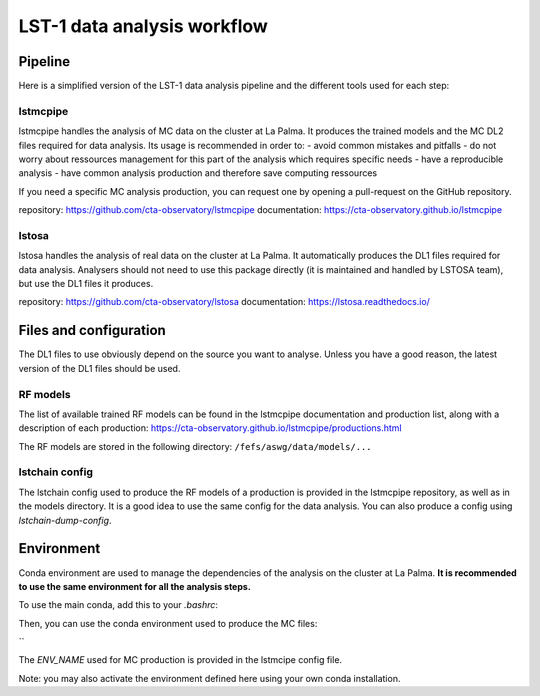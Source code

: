============================
LST-1 data analysis workflow
============================

Pipeline
========

Here is a simplified version of the LST-1 data analysis pipeline and the different tools used for each step:

.. mermaid::
    :alt: LST-1 data analysis pipeline
    :caption: LST-1 data analysis pipeline

    flowchart LR

        R0_mc(Subgraph) --lstmcpipe--> models[RF models]
        R0_mc --lstmcpipe--> DL2_MC[DL2 MC]

        subgraph R0_mc[R0 MC]
            gamma[gamma\nproton\nelectron]
        end

        DL2_MC --lstchain--> IRFs

        models --lstchain--> DL2_data[DL2 real data]
        models --lstmcpipe--> DL2_MC

        R0_data --lstosa-->DL1_data[DL1 data]

        DL1_data --lstchain--> DL2_data

        DL2_data --lstchain--> DL3_data
        IRFs --gammapy--> analysis
        DL3_data --gammapy--> analysis




lstmcpipe
---------
lstmcpipe handles the analysis of MC data on the cluster at La Palma. 
It produces the trained models and the MC DL2 files required for data analysis.
Its usage is recommended in order to:
- avoid common mistakes and pitfalls
- do not worry about ressources management for this part of the analysis which requires specific needs
- have a reproducible analysis
- have common analysis production and therefore save computing ressources

If you need a specific MC analysis production, you can request one by opening a pull-request on the GitHub repository.

repository: https://github.com/cta-observatory/lstmcpipe
documentation: https://cta-observatory.github.io/lstmcpipe

lstosa
------
lstosa handles the analysis of real data on the cluster at La Palma.
It automatically produces the DL1 files required for data analysis.
Analysers should not need to use this package directly (it is maintained and handled by LSTOSA team), but use the DL1 files it produces.

repository: https://github.com/cta-observatory/lstosa
documentation: https://lstosa.readthedocs.io/


Files and configuration
=======================

The DL1 files to use obviously depend on the source you want to analyse.
Unless you have a good reason, the latest version of the DL1 files should be used.

RF models
---------

The list of available trained RF models can be found in the lstmcpipe documentation and production list, 
along with a description of each production:
https://cta-observatory.github.io/lstmcpipe/productions.html

The RF models are stored in the following directory:
``/fefs/aswg/data/models/...``

lstchain config
---------------

The lstchain config used to produce the RF models of a production is provided in the lstmcpipe repository, as well as in the models directory.
It is a good idea to use the same config for the data analysis.
You can also produce a config using `lstchain-dump-config`.


Environment
===========

Conda environment are used to manage the dependencies of the analysis on the cluster at La Palma.
**It is recommended to use the same environment for all the analysis steps.**

To use the main conda, add this to your `.bashrc`:

.. code-block::
    :caption: conda setup

    # >>> conda initialize >>>
    # !! Contents within this block are managed by 'conda init' !!
    __conda_setup="$('/fefs/aswg/software/virtual_env/anaconda3/bin/conda' 'shell.bash' 'hook' 2> /dev/null)"
    if [ $? -eq 0 ]; then
        eval "$__conda_setup"
    else
        if [ -f "/fefs/aswg/software/virtual_env/anaconda3/etc/profile.d/conda.sh" ]; then
            . "/fefs/aswg/software/virtual_env/anaconda3/etc/profile.d/conda.sh"
        else
            export PATH="/fefs/aswg/software/virtual_env/anaconda3/bin:$PATH"
        fi
    fi
    unset __conda_setup
    # <<< conda initialize <<<


Then, you can use the conda environment used to produce the MC files:

.. code-block::
    :caption: conda activate

    conda activate /fefs/aswg/software/conda/envs/ENV_NAME
``


The `ENV_NAME` used for MC production is provided in the lstmcipe config file.


Note: you may also activate the environment defined here using your own conda installation.